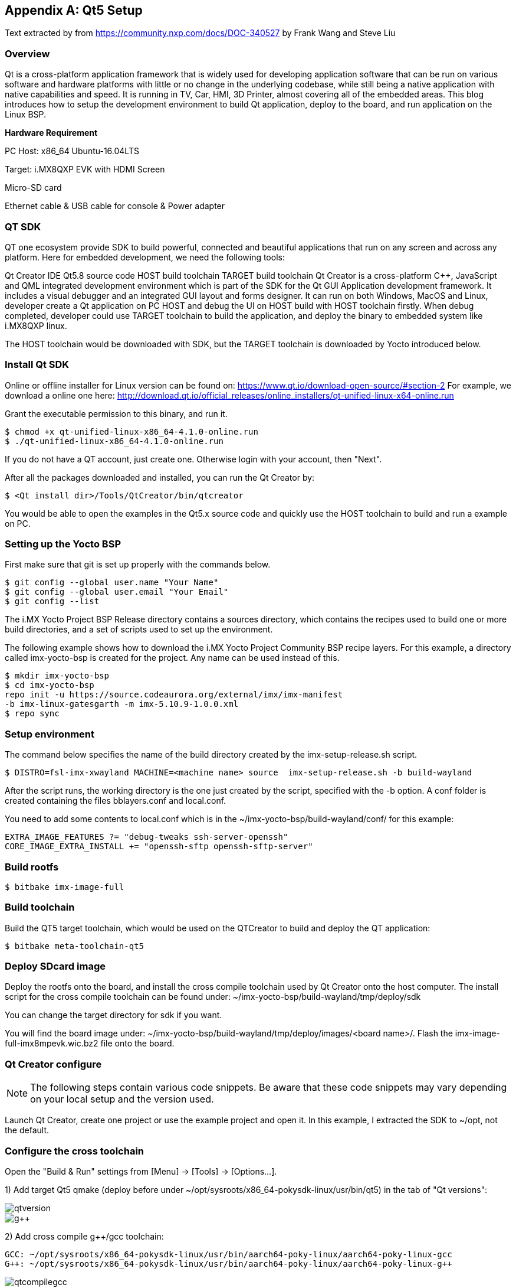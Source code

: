 ////
  Copyright NXP 2020
  Author: Rogerio Silva <rogerio.silva@nxp.com>
  Author: Marco Franchi <marco.franchi@nxp.com>
  Author: Michael Pontikes <michael.pontikes_1@nxp.com
////

[appendix]
== Qt5 Setup

Text extracted by from
https://community.nxp.com/docs/DOC-340527 by Frank Wang and Steve Liu

=== Overview

Qt is a cross-platform application framework that is widely used for developing application software that can be run on various software and hardware platforms with little or no change in the underlying codebase, while still being a native application with native capabilities and speed. It is running in TV, Car, HMI, 3D Printer, almost covering all of the embedded areas. This blog introduces how to setup the development environment to build Qt application, deploy to the board, and run application on the Linux BSP.

*Hardware Requirement*

PC Host: x86_64 Ubuntu-16.04LTS

Target: i.MX8QXP EVK with HDMI Screen

Micro-SD card

Ethernet cable & USB cable for console & Power adapter

=== QT SDK

QT one ecosystem provide SDK to build powerful, connected and beautiful applications that run on any screen and across any platform. Here for embedded development, we need the following tools:

Qt Creator IDE
Qt5.8 source code
HOST build toolchain
TARGET build toolchain
Qt Creator is a cross-platform C++, JavaScript and QML integrated development environment which is part of the SDK for the Qt GUI Application development framework. It includes a visual debugger and an integrated GUI layout and forms designer. It can run on both Windows, MacOS and Linux, developer create a Qt application on PC HOST and debug the UI on HOST build with HOST toolchain firstly. When debug completed, developer could use TARGET toolchain to build the application, and deploy the binary to embedded system like i.MX8QXP linux.

The HOST toolchain would be downloaded with SDK, but the TARGET toolchain is downloaded by Yocto introduced below.

=== Install Qt SDK

Online or offline installer for Linux version can be found on: https://www.qt.io/download-open-source/#section-2 For example, we download a online one here: http://download.qt.io/official_releases/online_installers/qt-unified-linux-x64-online.run

Grant the executable permission to this binary, and run it.

----
$ chmod +x qt-unified-linux-x86_64-4.1.0-online.run
$ ./qt-unified-linux-x86_64-4.1.0-online.run
----

If you do not have a QT account, just create one. Otherwise login with your account, then "Next".

After all the packages downloaded and installed, you can run the Qt Creator by:

----
$ <Qt install dir>/Tools/QtCreator/bin/qtcreator
----

You would be able to open the examples in the Qt5.x source code and quickly use the HOST toolchain to build and run a example on PC.

=== Setting up the Yocto BSP

First make sure that git is set up properly with the commands below.

----
$ git config --global user.name "Your Name"
$ git config --global user.email "Your Email"
$ git config --list
----

The i.MX Yocto Project BSP Release directory contains a sources directory, which contains the recipes used to build one
or more build directories, and a set of scripts used to set up the environment.

The following example shows how to download the i.MX Yocto Project Community BSP recipe layers. For this example, a
directory called imx-yocto-bsp is created for the project. Any name can be used instead of this.

----
$ mkdir imx-yocto-bsp
$ cd imx-yocto-bsp
repo init -u https://source.codeaurora.org/external/imx/imx-manifest
-b imx-linux-gatesgarth -m imx-5.10.9-1.0.0.xml
$ repo sync
----

=== Setup environment

The command below specifies the name of the build directory created by the imx-setup-release.sh script.

----
$ DISTRO=fsl-imx-xwayland MACHINE=<machine name> source  imx-setup-release.sh -b build-wayland
----

After the script runs, the working directory is the one just created by the script, specified with the -b option. A conf folder is
created containing the files bblayers.conf and local.conf.

You need to add some contents to local.conf which is in the ~/imx-yocto-bsp/build-wayland/conf/ for this example:

----
EXTRA_IMAGE_FEATURES ?= "debug-tweaks ssh-server-openssh"
CORE_IMAGE_EXTRA_INSTALL += "openssh-sftp openssh-sftp-server"
----

=== Build rootfs

----
$ bitbake imx-image-full
----

=== Build toolchain

Build the QT5 target toolchain, which would be used on the QTCreator to build and deploy the QT application:

----
$ bitbake meta-toolchain-qt5
----

=== Deploy SDcard image

Deploy the rootfs onto the board, and install the cross compile toolchain used by Qt Creator onto the host computer. The install script for the cross compile toolchain can be found under: ~/imx-yocto-bsp/build-wayland/tmp/deploy/sdk

You can change the target directory for sdk if you want.

You will find the board image under: ~/imx-yocto-bsp/build-wayland/tmp/deploy/images/<board name>/. Flash the imx-image-full-imx8mpevk.wic.bz2 file onto the board.

=== Qt Creator configure

[NOTE%autofit]
====
The following steps contain various code snippets. Be aware that these code snippets may vary depending on your local setup and the version used.
====

Launch Qt Creator, create one project or use the example project and open it. In this example, I extracted the SDK to ~/opt, not the default.

=== Configure the cross toolchain

Open the "Build & Run" settings from [Menu] -> [Tools] -> [Options...].

1) Add target Qt5 qmake (deploy before under ~/opt/sysroots/x86_64-pokysdk-linux/usr/bin/qt5) in the tab of "Qt versions":

image::qtversion.png[pdfwidth=100%]
image::g++.png[pdfwidth=100%]

2) Add cross compile g++/gcc toolchain:

----
GCC: ~/opt/sysroots/x86_64-pokysdk-linux/usr/bin/aarch64-poky-linux/aarch64-poky-linux-gcc
G++: ~/opt/sysroots/x86_64-pokysdk-linux/usr/bin/aarch64-poky-linux/aarch64-poky-linux-g++
----

image::qtcompilegcc.png[pdfwidth=100%]

3) Add gdb host tool:

----
 ~opt/sysroots/x86_64-pokysdk-linux/usr/bin/aarch64-poky-linux/aarch64-poky-linux-gdb
----

image::debugger.png[pdfwidth=100%]

4) Add Target Kits under the "Kits" Tab:

Select the correct Compiler/Debugger/Qt version created above. And make sure the "Qt mkspec" is set to linux-arm-gnueabi-g++. In this example is ~/opt/sysroots/aarch64-poky-linux/usr/lib/qt5/mkspecs/linux-arm-gnueabi-g++.

image::kits.png[pdfwidth=100%]

=== Qt mkspec

Update the mksepc file: ~/opt/sysroots/aarch64-poky-linux/usr/lib/qt5/mkspecs/linux-arm-gnueabi-g++/qmake.conf for the toolchain name (aarch64-poky-linux-), the --sysroot for linker.

----
@@ -1,5 +1,5 @@ #
-# qmake configuration for building with arm-linux-gnueabi-g++
+# qmake configuration for building with aarch64-poky-linux-g++
#   MAKEFILE_GENERATOR      = UNIX
@@ -11,14 +11,17 @@
include(../common/g++-unix.conf)
# modifications to g++.conf
-QMAKE_CC                = arm-linux-gnueabi-gcc
-QMAKE_CXX               = arm-linux-gnueabi-g++
-QMAKE_LINK              = arm-linux-gnueabi-g++
-QMAKE_LINK_SHLIB        = arm-linux-gnueabi-g++
+QMAKE_CC                = aarch64-poky-linux-gcc
+QMAKE_CXX               = aarch64-poky-linux-g++
+QMAKE_LINK              = aarch64-poky-linux-g++
+QMAKE_LINK_SHLIB        = aarch64-poky-linux-g++
+
+QMAKE_LFLAGS += --sysroot=/home/chen/opt/sysroots/aarch64-poky-linux #(you need to change this according your config)
# modifications to linux.conf
-QMAKE_AR                = arm-linux-gnueabi-ar cqs
-QMAKE_OBJCOPY           = arm-linux-gnueabi-objcopy
-QMAKE_NM                = arm-linux-gnueabi-nm -P
-QMAKE_STRIP             = arm-linux-gnueabi-strip
+QMAKE_AR                = aarch64-poky-linux-gcc-ar  cqs
+QMAKE_OBJCOPY           = aarch64-poky-linux-objcopy
+QMAKE_NM                = aarch64-poky-linux-nm -P
+QMAKE_STRIP             = aarch64-poky-linux-strip
 load(qt_config)
----

=== Configure the remote device

Add one "Generic Linux" device for i.MX8QXP EVK board. Input the correct IP address, SSH port and username. Click the "Test" button to test the connection between PC and EVK board.

image::remotedevice.png[pdfwidth=100%]

=== Configure the project

*Build & Run*

After done above settings, the projects "Build & Run" configurations would be automatically generated. You can see in the "Run" the default deploy way is using the SFTP to upload image files which mentioned above why we need openssh-sftp-server installed into rootfs. One thing to update is the "Arguments" in the "Run settings", the "-platform wayland" should be added, as we use wayland for Qt's backend.

Build settings:

image::buildsetting.png[pdfwidth=100%]

Run settings:

image::run.png[pdfwidth=100%]

*.pro for build*

Modify the [project].pro file:

Change the pathto the target application location you want to download to the board.
Add three INCLUDEPATH env for target cross compile headers
Add macro defines for VFP and GL usage

----
...
target.path = /home/root/temp
INSTALLS += target
...
INCLUDEPATH +=  ~/opt/sysroots/aarch64-poky-linux/usr/include/c++/6.2.0/
INCLUDEPATH += ~/opt/sysroots/aarch64-poky-linux/usr/include/c++/6.2.0/aarch64-poky-linux/
INCLUDEPATH += ~/sysroots/aarch64-poky-linux/usr/include/
DEFINES += __ARM_PCS_VFP QT_NO_OPENGL
----

*Debug the app on the remote device*

After the app has been deployed to the board, we can use gdbserver to debug our app.

We assume that the IP of remote device is 10.193.102.81, the server port is 1234 and the IP of PC is 10.193.102.108.

Firstly we run the app on the board by gdbserver:

----
$ gdbserver 10.193.102.108:1234 gdbtestapp
----

Then open debug->start debugging->start and attach to remote application and change the server port to 1234.

image::settingdebug.png[pdfwidth=40%]

Everythings is done here, now you can build, run and debug your QT applications on the i.MX8QXP EVK board.

=== Changes for 32 bits (e.g. i.MX7ULP)

In case the project is being built for a 32-bits SoC like i.MX7ULP, The following change on qmake.conf must e done.

----
#
# qmake configuration for building with arm-poky-linux-gnueabi-g++
#

MAKEFILE_GENERATOR = UNIX
CONFIG += incremental
QMAKE_INCREMENTAL_STYLE = sublib

include(../common/linux.conf)
include(../common/gcc-base-unix.conf)
include(../common/g++-unix.conf)

# modifications to g++.conf
QMAKE_CC = arm-poky-linux-gnueabi-gcc
QMAKE_CXX = arm-poky-linux-gnueabi-g++
QMAKE_LINK = arm-poky-linux-gnueabi-g++
QMAKE_LINK_SHLIB = arm-poky-linux-gnueabi-g++

QMAKE_LFLAGS += --sysroot=/opt/fsl-imx-xwayland/4.14-sumo-7ul-qtsdk/sysroots/cortexa7hf-neon-poky-linux-gnueabi -mfloat-abi=hard -mfpu=neon-vfpv4
QMAKE_CXXFLAGS += -mfloat-abi=hard -mfpu=neon-vfpv4

# modifications to linux.conf
QMAKE_AR = arm-poky-linux-gnueabi-ar cqs
QMAKE_OBJCOPY = arm-poky-linux-gnueabi-objcopy
QMAKE_NM = arm-poky-linux-gnueabi-nm -P
QMAKE_STRIP = arm-poky-linux-gnueabi-strip
load(qt_config)
----

<<<
